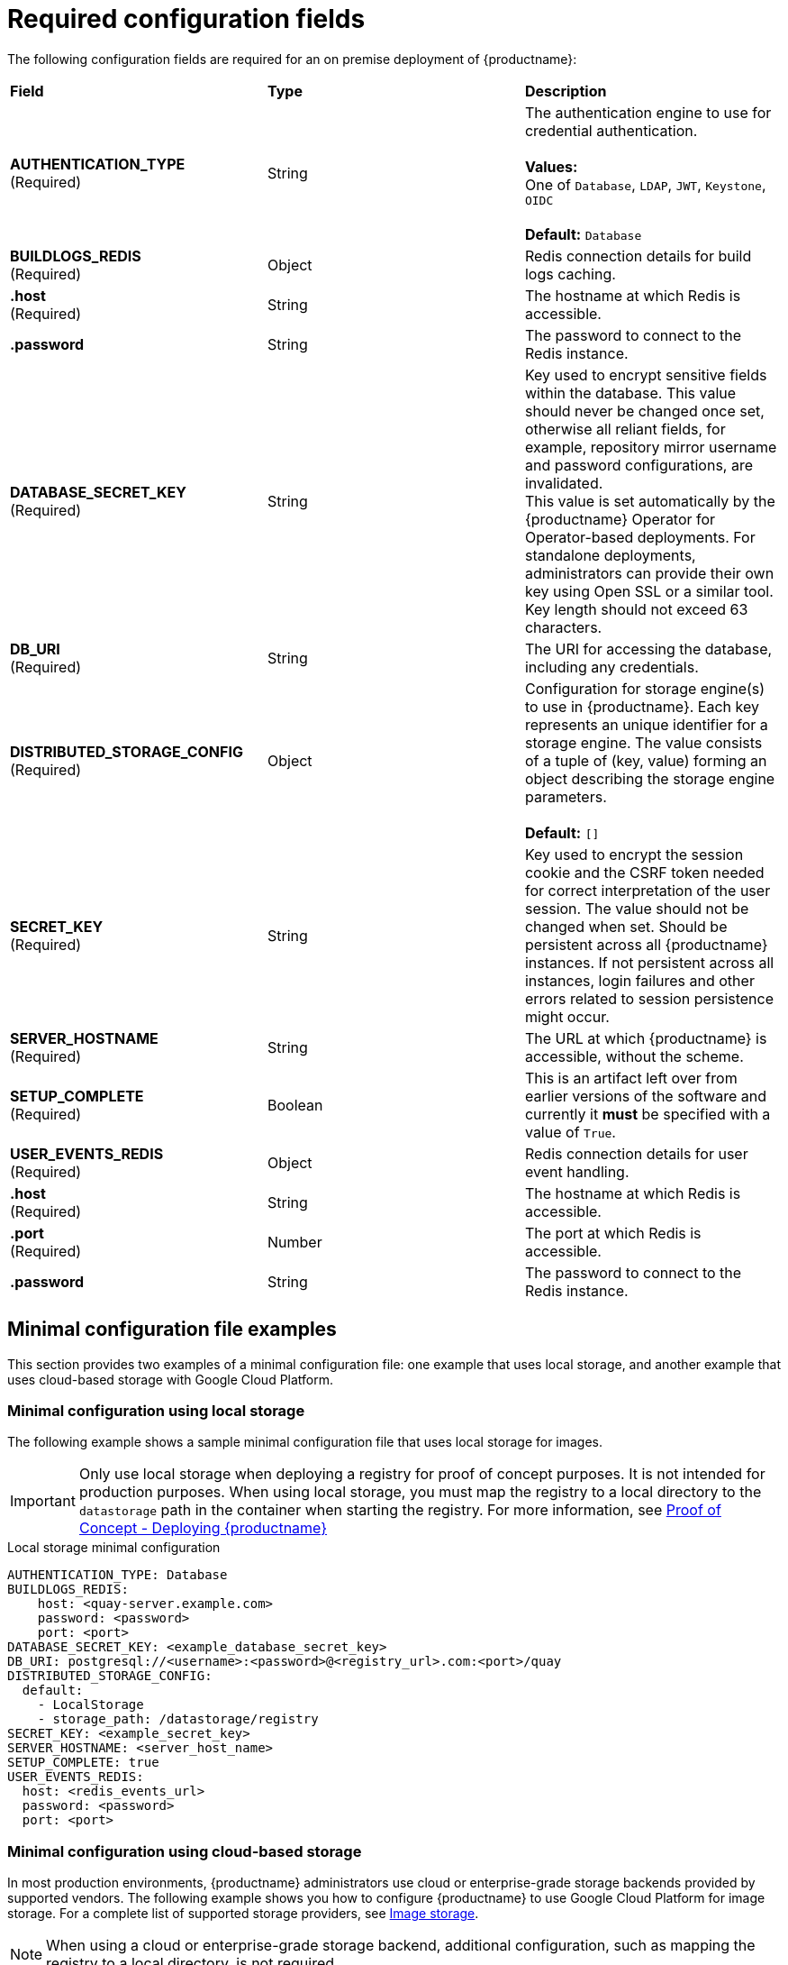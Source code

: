 :_mod-docs-content-type: REFERENCE
[id="config-file-minimal"]
= Required configuration fields

The following configuration fields are required for an on premise deployment of {productname}:

|===
| *Field* | *Type* | *Description* 
| **AUTHENTICATION_TYPE** +
(Required) | String | The authentication engine to use for credential authentication. + 
 + 
**Values:** + 
One of `Database`, `LDAP`, `JWT`, `Keystone`, `OIDC` + 
 + 
**Default:** `Database`

| **BUILDLOGS_REDIS** +
(Required) | Object | Redis connection details for build logs caching.
|**.host**  +
(Required)| String | The hostname at which Redis is accessible.
|**.password** | String | The password to connect to the Redis instance.

| **DATABASE_SECRET_KEY**  +
(Required) | String | Key used to encrypt sensitive fields within the database. This value should never be changed once set, otherwise all reliant fields, for example, repository mirror username and password configurations, are invalidated. +
This value is set automatically by the {productname} Operator for Operator-based deployments. For standalone deployments, administrators can provide their own key using Open SSL or a similar tool. Key length should not exceed 63 characters.

| **DB_URI** +
(Required) | String | The URI for accessing the database, including any credentials.

| **DISTRIBUTED_STORAGE_CONFIG** +
(Required) | Object | Configuration for storage engine(s) to use in {productname}. Each key represents an unique identifier for a storage engine. The value consists of a tuple of (key, value) forming an object describing the storage engine parameters. +
 +
 **Default:** `[]`

| **SECRET_KEY** +
(Required) | String | Key used to encrypt the session cookie and the CSRF token needed for correct interpretation of the user session. The value should not be changed when set. Should be persistent across all {productname} instances. If not persistent across all instances, login failures and other errors related to session persistence might occur.

| **SERVER_HOSTNAME**  +
(Required) | String | The URL at which {productname} is accessible, without the scheme.

| **SETUP_COMPLETE**  +
(Required) | Boolean | This is an artifact left over from earlier versions of the software and currently it **must** be specified with a value of `True`.

| **USER_EVENTS_REDIS** +
(Required) | Object | Redis connection details for user event handling.
|**.host**  +
(Required)| String | The hostname at which Redis is accessible.
|**.port**  +
(Required)| Number | The port at which Redis is accessible.
|**.password** | String | The password to connect to the Redis instance.
|===


[id="sample-config-file-minimal"]
== Minimal configuration file examples

This section provides two examples of a minimal configuration file: one example that uses local storage, and another example that uses cloud-based storage with Google Cloud Platform.

[id="minimal-configuration-local-storage"]
=== Minimal configuration using local storage

The following example shows a sample minimal configuration file that uses local storage for images.

[IMPORTANT]
====
Only use local storage when deploying a registry for proof of concept purposes. It is not intended for production purposes. When using local storage, you must map the registry to a local directory to the `datastorage` path in the container when starting the registry. For more information, see link:https://docs.redhat.com/en/documentation/red_hat_quay/{producty}/html/proof_of_concept_-_deploying_red_hat_quay[Proof of Concept - Deploying {productname}]
====

.Local storage minimal configuration
[source,yaml]
----
AUTHENTICATION_TYPE: Database
BUILDLOGS_REDIS:
    host: <quay-server.example.com>
    password: <password>
    port: <port>
DATABASE_SECRET_KEY: <example_database_secret_key>
DB_URI: postgresql://<username>:<password>@<registry_url>.com:<port>/quay
DISTRIBUTED_STORAGE_CONFIG:
  default:
    - LocalStorage
    - storage_path: /datastorage/registry
SECRET_KEY: <example_secret_key>
SERVER_HOSTNAME: <server_host_name>
SETUP_COMPLETE: true
USER_EVENTS_REDIS:
  host: <redis_events_url>
  password: <password>
  port: <port>
----

[id="minimal-configuration-cloud-based-storage"]
=== Minimal configuration using cloud-based storage

In most production environments, {productname} administrators use cloud or enterprise-grade storage backends provided by supported vendors. The following example shows you how to configure {productname} to use Google Cloud Platform for image storage. For a complete list of supported storage providers, see link:https://docs.redhat.com/en/documentation/red_hat_quay/3.14/html-single/configure_red_hat_quay/index#config-fields-storage[Image storage].

[NOTE]
====
When using a cloud or enterprise-grade storage backend, additional configuration, such as mapping the registry to a local directory, is not required.
====

.Cloud storage minimal configuration
[source,yaml]
----
AUTHENTICATION_TYPE: Database
BUILDLOGS_REDIS:
    host: <quay-server.example.com>
    password: <password>
    port: <port>
DATABASE_SECRET_KEY: <example_database_secret_key>
DB_URI: postgresql://<username>:<password>@<registry_url>.com:<port>/quay
DISTRIBUTED_STORAGE_CONFIG:
    default:
        - GoogleCloudStorage
        - access_key: <access_key>
          bucket_name: <bucket_name>
          secret_key: <secret_key>
          storage_path: /datastorage/registry
DISTRIBUTED_STORAGE_DEFAULT_LOCATIONS: []
DISTRIBUTED_STORAGE_PREFERENCE:
    - default
SECRET_KEY: <example_secret_key>
SERVER_HOSTNAME: <server_host_name>
SETUP_COMPLETE: true
USER_EVENTS_REDIS:
  host: <redis_events_url>
  password: <password>
  port: <port>
----
